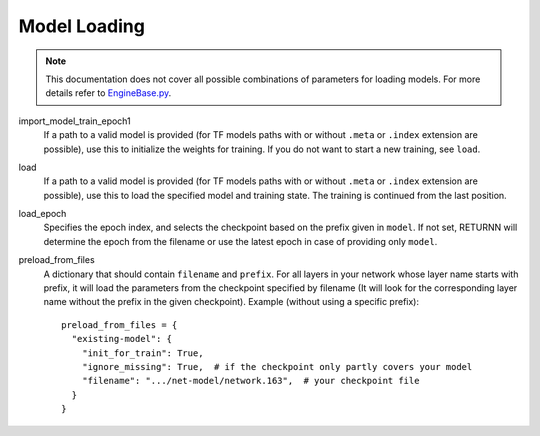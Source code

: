 .. _model_loading:

=============
Model Loading
=============

.. note::

    This documentation does not cover all possible combinations of parameters for loading models.
    For more details refer to `EngineBase.py <https://github.com/rwth-i6/returnn/blob/master/EngineBase.py>`_.

import_model_train_epoch1
    If a path to a valid model is provided
    (for TF models paths with or without ``.meta`` or ``.index`` extension are possible),
    use this to initialize the weights for training.
    If you do not want to start a new training, see ``load``.

load
    If a path to a valid model is provided
    (for TF models paths with or without ``.meta`` or ``.index`` extension are possible),
    use this to load the specified model and training state.
    The training is continued from the last position.

load_epoch
    Specifies the epoch index, and selects the checkpoint based on the prefix given in ``model``.
    If not set, RETURNN will determine the epoch from the filename or use the latest epoch in case
    of providing only ``model``.

preload_from_files
    A dictionary that should contain ``filename`` and ``prefix``.
    For all layers in your network whose layer name starts with prefix, it will load the parameters from
    the checkpoint specified by filename
    (It will look for the corresponding layer name without the prefix in the given checkpoint).
    Example (without using a specific prefix)::

        preload_from_files = {
          "existing-model": {
            "init_for_train": True,
            "ignore_missing": True,  # if the checkpoint only partly covers your model
            "filename": ".../net-model/network.163",  # your checkpoint file
          }
        }

